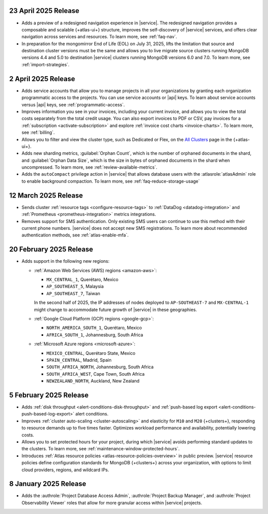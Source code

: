 .. _atlas_2025_04_23:

23 April 2025 Release
~~~~~~~~~~~~~~~~~~~~~~

- Adds a preview of a redesigned navigation experience in |service|.
  The redesigned navigation provides a composable and scalable {+atlas-ui+}
  structure, improves the self-discovery of |service| services, and
  offers clear navigation across services and resources. To learn more,
  see :ref:`faq-nav`.

- In preparation for the mongomirror End of Life (EOL) on July 31, 2025,
  lifts the limitation that source and destination cluster versions must
  be the same and allows you to live migrate source clusters running
  MongoDB versions 4.4 and 5.0 to destination |service| clusters running
  MongoDB versions 6.0 and 7.0. To learn more, see :ref:`import-strategies`.

.. _atlas_2025_04_02:

2 April 2025 Release
~~~~~~~~~~~~~~~~~~~~

- Adds service accounts that allow you to manage projects in all your
  organizations by granting each organization programmatic access to the
  projects. You can use service accounts or |api| keys. To learn about
  service accounts versus |api| keys, see :ref:`programmatic-access`.

- Improves information you see in your invoices, including your current invoice,
  and allows you to view the total costs separately from the total credit usage.
  You can also export invoices to PDF or CSV, pay invoices for a
  :ref:`subscription <activate-subscription>` and explore :ref:`invoice cost charts <invoice-charts>`.
  To learn more, see :ref:`billing`.

- Allows you to filter and view the cluster type, such as Dedicated or Flex,
  on the `All Clusters <https://cloud.mongodb.com/v2#/clusters>`__ page in the {+atlas-ui+}.

- Adds new sharding metrics, :guilabel:`Orphan Count`, which is the number
  of orphaned documents in the shard, and :guilabel:`Orphan Data Size`,
  which is the size in bytes of orphaned documents in the shard when uncompressed.
  To learn more, see :ref:`review-available-metrics`.

- Adds the ``autoCompact`` privilege action in |service| that allows database
  users with the :atlasrole:`atlasAdmin` role to enable background compaction.
  To learn more, see :ref:`faq-reduce-storage-usage`

.. _atlas_2025_03_12:

12 March 2025 Release
~~~~~~~~~~~~~~~~~~~~~~

- Sends cluster :ref:`resource tags <configure-resource-tags>`
  to :ref:`DataDog <datadog-integration>` and :ref:`Prometheus <prometheus-integration>`
  metrics integrations.
- Removes support for SMS authentication. Only existing SMS users can
  continue to use this method with their current phone numbers.
  |service| does not accept new SMS registrations. To learn more about
  recommended authentication methods, see :ref:`atlas-enable-mfa`.

.. _atlas_2025_02_20:

20 February 2025 Release
~~~~~~~~~~~~~~~~~~~~~~~~~

- Adds support in the following new regions:

  - :ref:`Amazon Web Services (AWS) regions <amazon-aws>`:

    - ``MX_CENTRAL_1``, Querétaro, Mexico
    - ``AP_SOUTHEAST_5``, Malaysia
    - ``AP_SOUTHEAST_7``, Taiwan

    In the second half of 2025, the IP addresses of nodes deployed to
    ``AP-SOUTHEAST-7`` and  ``MX-CENTRAL-1`` might change to accommodate
    future growth of |service| in these geographies.

  - :ref:`Google Cloud Platform (GCP) regions <google-gcp>`:

    - ``NORTH_AMERICA_SOUTH_1``, Querétaro, Mexico
    - ``AFRICA_SOUTH_1``, Johannesburg, South Africa

  - :ref:`Microsoft Azure regions <microsoft-azure>`:

    - ``MEXICO_CENTRAL``, Querétaro State, Mexico
    - ``SPAIN_CENTRAL``, Madrid, Spain
    - ``SOUTH_AFRICA_NORTH``, Johannesburg, South Africa
    - ``SOUTH_AFRICA_WEST``, Cape Town, South Africa
    - ``NEWZEALAND_NORTH``, Auckland, New Zealand

.. _atlas_2025_02_05:

5 February 2025 Release
~~~~~~~~~~~~~~~~~~~~~~~~

- Adds :ref:`disk throughput <alert-conditions-disk-throughput>` and
  :ref:`push-based log export <alert-conditions-push-based-log-export>`
  alert conditions.

- Improves :ref:`cluster auto-scaling <cluster-autoscaling>` and elasticity
  for ``M10`` and ``M20`` {+clusters+}, responding to resource demands
  up to five times faster. Optimizes workload performance and availability,
  potentially lowering costs.

- Allows you to set protected hours for your project, during which |service|
  avoids performing standard updates to the clusters. To learn more,
  see :ref:`maintenance-window-protected-hours`.

- Introduces :ref:`Atlas resource policies <atlas-resource-policies-overview>`
  in public preview. |service| resource policies define configuration standards
  for MongoDB {+clusters+} across your organization, with options to limit
  cloud providers, regions, and wildcard IPs.

.. _atlas_2025_01_08:

8 January 2025 Release
~~~~~~~~~~~~~~~~~~~~~~~~

- Adds the :authrole:`Project Database Access Admin`, :authrole:`Project Backup Manager`,
  and :authrole:`Project Observability Viewer` roles that allow for more
  granular access within |service| projects.

